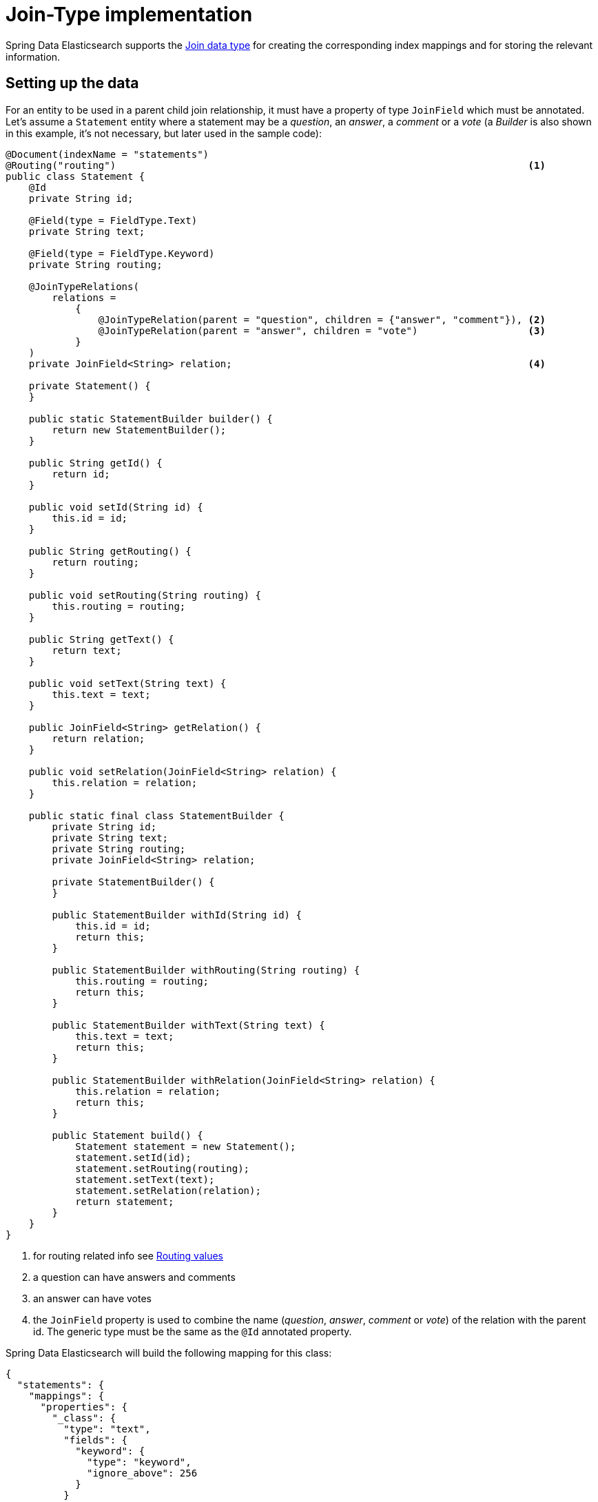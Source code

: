 [[elasticsearch.jointype]]
= Join-Type implementation

Spring Data Elasticsearch supports the https://www.elastic.co/guide/en/elasticsearch/reference/current/parent-join.html[Join data type] for creating the corresponding index mappings and for storing the relevant information.

[[elasticsearch.jointype.setting-up]]
== Setting up the data

For an entity to be used in a parent child join relationship, it must have a property of type `JoinField` which must be annotated.
Let's assume a `Statement` entity where a statement may be a _question_, an _answer_, a _comment_ or a _vote_ (a _Builder_ is also shown in this example, it's not necessary, but later used in the sample code):

====
[source,java]
----
@Document(indexName = "statements")
@Routing("routing")                                                                       <.>
public class Statement {
    @Id
    private String id;

    @Field(type = FieldType.Text)
    private String text;

    @Field(type = FieldType.Keyword)
    private String routing;

    @JoinTypeRelations(
        relations =
            {
                @JoinTypeRelation(parent = "question", children = {"answer", "comment"}), <.>
                @JoinTypeRelation(parent = "answer", children = "vote")                   <.>
            }
    )
    private JoinField<String> relation;                                                   <.>

    private Statement() {
    }

    public static StatementBuilder builder() {
        return new StatementBuilder();
    }

    public String getId() {
        return id;
    }

    public void setId(String id) {
        this.id = id;
    }

    public String getRouting() {
        return routing;
    }

    public void setRouting(String routing) {
        this.routing = routing;
    }

    public String getText() {
        return text;
    }

    public void setText(String text) {
        this.text = text;
    }

    public JoinField<String> getRelation() {
        return relation;
    }

    public void setRelation(JoinField<String> relation) {
        this.relation = relation;
    }

    public static final class StatementBuilder {
        private String id;
        private String text;
        private String routing;
        private JoinField<String> relation;

        private StatementBuilder() {
        }

        public StatementBuilder withId(String id) {
            this.id = id;
            return this;
        }

        public StatementBuilder withRouting(String routing) {
            this.routing = routing;
            return this;
        }

        public StatementBuilder withText(String text) {
            this.text = text;
            return this;
        }

        public StatementBuilder withRelation(JoinField<String> relation) {
            this.relation = relation;
            return this;
        }

        public Statement build() {
            Statement statement = new Statement();
            statement.setId(id);
            statement.setRouting(routing);
            statement.setText(text);
            statement.setRelation(relation);
            return statement;
        }
    }
}
----
<.> for routing related info see xref:elasticsearch/routing.adoc[Routing values]
<.> a question can have answers and comments
<.> an answer can have votes
<.> the `JoinField` property is used to combine the name (_question_, _answer_, _comment_ or _vote_) of the relation with the parent id.
The generic type must be the same as the `@Id` annotated property.
====

Spring Data Elasticsearch will build the following mapping for this class:

====
[source,json]
----
{
  "statements": {
    "mappings": {
      "properties": {
        "_class": {
          "type": "text",
          "fields": {
            "keyword": {
              "type": "keyword",
              "ignore_above": 256
            }
          }
        },
        "routing": {
          "type": "keyword"
        },
        "relation": {
          "type": "join",
          "eager_global_ordinals": true,
          "relations": {
            "question": [
              "answer",
              "comment"
            ],
            "answer": "vote"
          }
        },
        "text": {
          "type": "text"
        }
      }
    }
  }
}
----
====

[[elasticsearch.jointype.storing]]
==  Storing data

Given a repository for this class the following code inserts a question, two answers, a comment and a vote:

====
[source,java]
----
void init() {
    repository.deleteAll();

    Statement savedWeather = repository.save(
        Statement.builder()
            .withText("How is the weather?")
            .withRelation(new JoinField<>("question"))                          <1>
            .build());

    Statement sunnyAnswer = repository.save(
        Statement.builder()
            .withText("sunny")
            .withRelation(new JoinField<>("answer", savedWeather.getId()))      <2>
            .build());

    repository.save(
        Statement.builder()
            .withText("rainy")
            .withRelation(new JoinField<>("answer", savedWeather.getId()))      <3>
            .build());

    repository.save(
        Statement.builder()
            .withText("I don't like the rain")
            .withRelation(new JoinField<>("comment", savedWeather.getId()))     <4>
            .build());

    repository.save(
        Statement.builder()
            .withText("+1 for the sun")
            .withRouting(savedWeather.getId())
            .withRelation(new JoinField<>("vote", sunnyAnswer.getId()))         <5>
            .build());
}
----
<1> create a question statement
<2> the first answer to the question
<3> the second answer
<4> a comment to the question
<5> a vote for the first answer, this needs to have the routing set to the weather document, see xref:elasticsearch/routing.adoc[Routing values].
====

[[elasticsearch.jointype.retrieving]]
==  Retrieving data

Currently native queries must be used to query the data, so there is no support from standard repository methods. xref:repositories/custom-implementations.adoc[] can be used instead.

The following code shows as an example how to retrieve all entries that have a _vote_ (which must be _answers_, because only answers can have a vote) using an `ElasticsearchOperations` instance:

====
[source,java]
----
SearchHits<Statement> hasVotes() {

	Query query = NativeQuery.builder()
		.withQuery(co.elastic.clients.elasticsearch._types.query_dsl.Query.of(qb -> qb
			.hasChild(hc -> hc
				.type("answer")
				.queryName("vote")
				.query(matchAllQueryAsQuery())
				.scoreMode(ChildScoreMode.None)
			)))
		.build();

	return operations.search(query, Statement.class);
}
----
====
